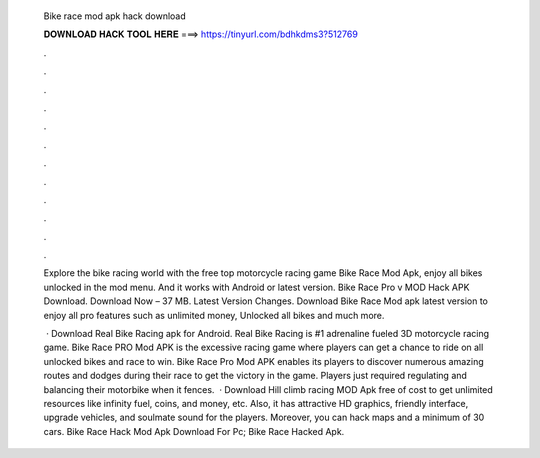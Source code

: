   Bike race mod apk hack download
  
  
  
  𝐃𝐎𝐖𝐍𝐋𝐎𝐀𝐃 𝐇𝐀𝐂𝐊 𝐓𝐎𝐎𝐋 𝐇𝐄𝐑𝐄 ===> https://tinyurl.com/bdhkdms3?512769
  
  
  
  .
  
  
  
  .
  
  
  
  .
  
  
  
  .
  
  
  
  .
  
  
  
  .
  
  
  
  .
  
  
  
  .
  
  
  
  .
  
  
  
  .
  
  
  
  .
  
  
  
  .
  
  Explore the bike racing world with the free top motorcycle racing game Bike Race Mod Apk, enjoy all bikes unlocked in the mod menu. And it works with Android or latest version. Bike Race Pro v MOD Hack APK Download. Download Now – 37 MB. Latest Version Changes. Download Bike Race Mod apk latest version to enjoy all pro features such as unlimited money, Unlocked all bikes and much more.
  
   · Download Real Bike Racing apk for Android. Real Bike Racing is #1 adrenaline fueled 3D motorcycle racing game. Bike Race PRO Mod APK is the excessive racing game where players can get a chance to ride on all unlocked bikes and race to win. Bike Race Pro Mod APK enables its players to discover numerous amazing routes and dodges during their race to get the victory in the game. Players just required regulating and balancing their motorbike when it fences.  · Download Hill climb racing MOD Apk free of cost to get unlimited resources like infinity fuel, coins, and money, etc. Also, it has attractive HD graphics, friendly interface, upgrade vehicles, and soulmate sound for the players. Moreover, you can hack maps and a minimum of 30 cars. Bike Race Hack Mod Apk Download For Pc; Bike Race Hacked Apk.
